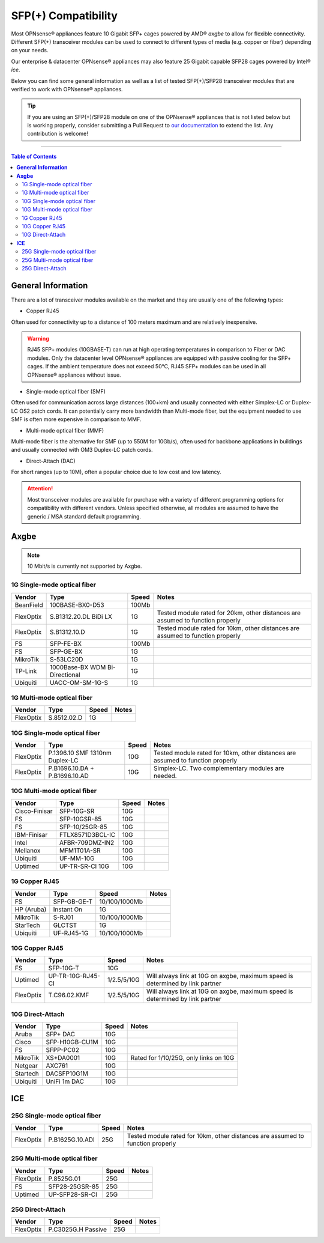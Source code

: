 ====================================
SFP(+) Compatibility
====================================

Most OPNsense® appliances feature 10 Gigabit SFP+ cages powered by AMD® `axgbe` to allow
for flexible connectivity. Different SFP(+) transceiver modules can be used to connect to different types of
media (e.g. copper or fiber) depending on your needs.

Our enterprise & datacenter OPNsense® appliances may also feature 25 Gigabit capable SFP28 cages powered by Intel® `ice`.

Below you can find some general information as well as a list of tested SFP(+)/SFP28 transceiver modules
that are verified to work with OPNsense® appliances.

.. tip::

    If you are using an SFP(+)/SFP28 module on one of the OPNsense® appliances that is not listed below but is working
    properly, consider submitting a Pull Request to `our documentation <https://github.com/opnsense/docs>`__ to extend the list.
    Any contribution is welcome!

=====================================================================================================================

.. contents:: Table of Contents
    :local:


**General Information**
=====================================================================================================================

There are a lot of transceiver modules available on the market and they are usually one of the following types:

- Copper RJ45

Often used for connectivity up to a distance of 100 meters maximum and are
relatively inexpensive.

.. warning::

    RJ45 SFP+ modules (10GBASE-T) can run at high operating temperatures in comparison to Fiber or DAC modules. Only
    the datacenter level OPNsense® appliances are equipped with passive cooling for the SFP+ cages. If the ambient
    temperature does not exceed 50°C, RJ45 SFP+ modules can be used in all OPNsense® appliances without issue.

- Single-mode optical fiber (SMF)

Often used for communication across large distances (100+km) and usually connected with either Simplex-LC or
Duplex-LC OS2 patch cords. It can potentially carry more bandwidth than Multi-mode fiber, but the equipment
needed to use SMF is often more expensive in comparison to MMF.

- Multi-mode optical fiber (MMF)

Multi-mode fiber is the alternative for SMF (up to 550M for 10Gb/s), often used for backbone applications in
buildings and usually connected with OM3 Duplex-LC patch cords.

- Direct-Attach (DAC)

For short ranges (up to 10M), often a popular choice due to low cost and low latency.

.. attention::

    Most transceiver modules are available for purchase with a variety of different programming options for
    compatibility with different vendors. Unless specified otherwise, all modules are assumed to have
    the generic / MSA standard default programming.



**Axgbe**
=====================================================================================================================

.. note::

    10 Mbit/s is currently not supported by Axgbe.

--------------------------------------
1G Single-mode optical fiber
--------------------------------------

========= ============================== ======= =========================
Vendor    Type                           Speed        Notes
========= ============================== ======= =========================
BeanField 100BASE-BX0-D53                100Mb
FlexOptix S.B1312.20.DL BiDi LX          1G      Tested module rated for 20km,
                                                 other distances are assumed to function properly
FlexOptix S.B1312.10.D                   1G      Tested module rated for 10km,
                                                 other distances are assumed to function properly
FS        SFP-FE-BX                      100Mb
FS        SFP-GE-BX                      1G
MikroTik  S-53LC20D                      1G
TP-Link   1000Base-BX WDM Bi-Directional 1G
Ubiquiti  UACC-OM-SM-1G-S                1G
========= ============================== ======= =========================

--------------------------------------
1G Multi-mode optical fiber
--------------------------------------

========= ============================== ======= =========================
Vendor    Type                           Speed        Notes
========= ============================== ======= =========================
FlexOptix S.8512.02.D                    1G
========= ============================== ======= =========================

--------------------------------------
10G Single-mode optical fiber
--------------------------------------

========= ============================== ======= =========================
Vendor    Type                           Speed   Notes
========= ============================== ======= =========================
FlexOptix P.1396.10 SMF 1310nm Duplex-LC 10G     Tested module rated for 10km,
                                                 other distances are assumed to function properly
FlexOptix P.B1696.10.DA + P.B1696.10.AD  10G     Simplex-LC. Two complementary modules are needed.
========= ============================== ======= =========================

--------------------------------------
10G Multi-mode optical fiber
--------------------------------------

============= ============================== ======= =========================
Vendor        Type                           Speed   Notes
============= ============================== ======= =========================
Cisco-Finisar SFP-10G-SR                     10G
FS            SFP-10GSR-85                   10G
FS            SFP-10/25GR-85                 10G
IBM-Finisar   FTLX8571D3BCL-IC               10G
Intel         AFBR-709DMZ-IN2                10G
Mellanox      MFM1T01A-SR                    10G
Ubiquiti      UF-MM-10G                      10G
Uptimed       UP-TR-SR-CI 10G                10G
============= ============================== ======= =========================

--------------------------------------
1G Copper RJ45
--------------------------------------

========== ============================== ============= =========================
Vendor     Type                           Speed         Notes
========== ============================== ============= =========================
FS         SFP-GB-GE-T                    10/100/1000Mb
HP (Aruba) Instant On                     1G
MikroTik   S-RJ01                         10/100/1000Mb
StarTech   GLCTST                         1G
Ubiquiti   UF-RJ45-1G                     10/100/1000Mb
========== ============================== ============= =========================

--------------------------------------
10G Copper RJ45
--------------------------------------

========== ============================== ============= =========================
Vendor     Type                           Speed         Notes
========== ============================== ============= =========================
FS         SFP-10G-T                      10G
Uptimed    UP-TR-10G-RJ45-CI              1/2.5/5/10G   Will always link at 10G on axgbe,
                                                        maximum speed is determined by link partner
FlexOptix  T.C96.02.KMF                   1/2.5/5/10G   Will always link at 10G on axgbe,
                                                        maximum speed is determined by link partner
========== ============================== ============= =========================

--------------------------------------
10G Direct-Attach
--------------------------------------

========== ============================== ============= =========================
Vendor     Type                           Speed         Notes
========== ============================== ============= =========================
Aruba      SFP+ DAC                       10G
Cisco      SFP-H10GB-CU1M                 10G
FS         SFPP-PC02                      10G
MikroTik   XS+DA0001                      10G           Rated for 1/10/25G, only links on 10G
Netgear    AXC761                         10G
Startech   DACSFP10G1M                    10G
Ubiquiti   UniFi 1m DAC                   10G
========== ============================== ============= =========================

**ICE**
=====================================================================================================================

--------------------------------------
25G Single-mode optical fiber
--------------------------------------

========= ============================== ======= =========================
Vendor    Type                           Speed   Notes
========= ============================== ======= =========================
FlexOptix P.B1625G.10.ADI                25G     Tested module rated for 10km,
                                                 other distances are assumed to function properly
========= ============================== ======= =========================

--------------------------------------
25G Multi-mode optical fiber
--------------------------------------

========= ============================== ======= =========================
Vendor    Type                           Speed   Notes
========= ============================== ======= =========================
FlexOptix P.8525G.01                     25G
FS        SFP28-25GSR-85                 25G
Uptimed   UP-SFP28-SR-CI                 25G
========= ============================== ======= =========================

--------------------------------------
25G Direct-Attach
--------------------------------------

========= ============================== ======= =========================
Vendor    Type                           Speed   Notes
========= ============================== ======= =========================
FlexOptix P.C3025G.H Passive             25G
========= ============================== ======= =========================
